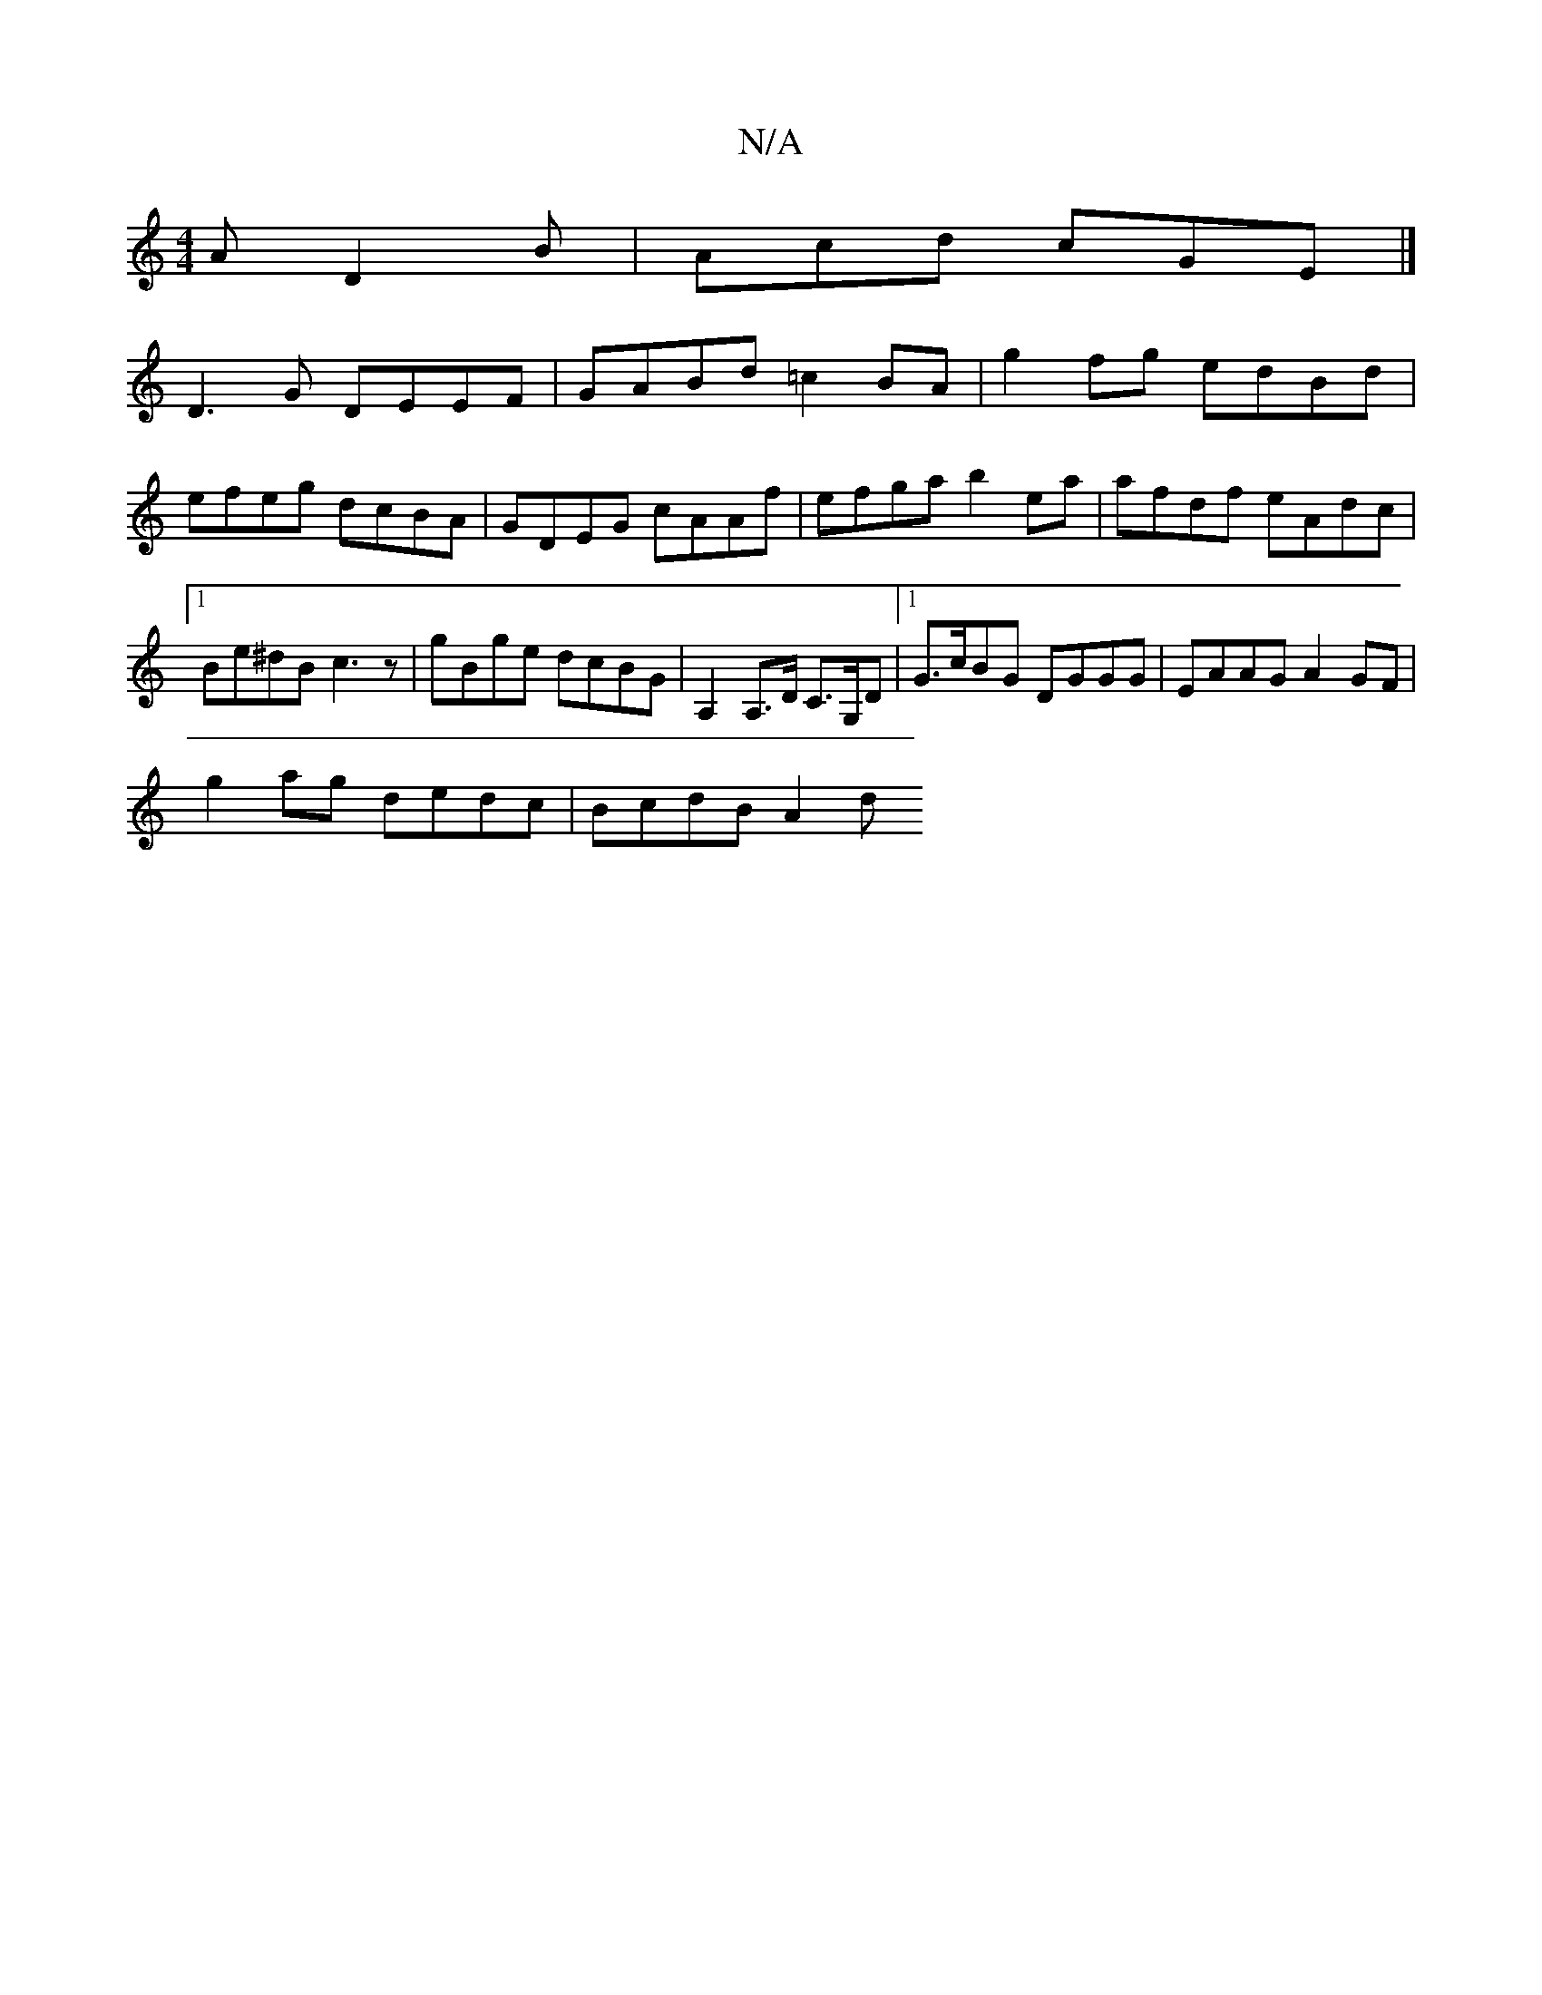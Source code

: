 X:1
T:N/A
M:4/4
R:N/A
K:Cmajor
A D2 B | Acd cGE |]
D3G DEEF | GABd =c2 BA | g2 fg edBd | efeg dcBA | GDEG cAAf | efga b2ea | afdf eAdc |1 Be^dB c3 z | gBge dcBG | A,2 A,>D C>G,D |[1 G>cBG DGGG | EAAG A2GF |
g2 ag dedc | BcdB A2 d2/